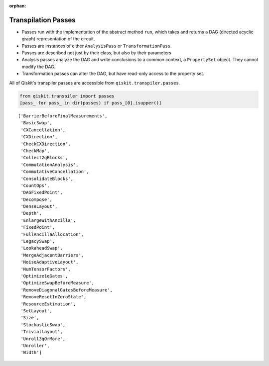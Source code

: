 :orphan:

.. _Transpilation Passes:

====================
Transpilation Passes
====================

- Passes run with the implementation of the abstract method ``run``, which
  takes and returns a DAG (directed acyclic graph) representation of the
  circuit.
- Passes are instances of either ``AnalysisPass`` or ``TransformationPass``.
- Passes are described not just by their class, but also by their parameters
- Analysis passes analyze the DAG and write conclusions to a common context, a
  ``PropertySet`` object. They cannot modify the DAG.
- Transformation passes can alter the DAG, but have read-only access to the
  property set.

All of Qiskit's transpiler passes are accessible from
``qiskit.transpiler.passes``.

.. code:: python

  from qiskit.transpiler import passes
  [pass_ for pass_ in dir(passes) if pass_[0].isupper()]

.. parsed-literal::

  ['BarrierBeforeFinalMeasurements',
   'BasicSwap',
   'CXCancellation',
   'CXDirection',
   'CheckCXDirection',
   'CheckMap',
   'Collect2qBlocks',
   'CommutationAnalysis',
   'CommutativeCancellation',
   'ConsolidateBlocks',
   'CountOps',
   'DAGFixedPoint',
   'Decompose',
   'DenseLayout',
   'Depth',
   'EnlargeWithAncilla',
   'FixedPoint',
   'FullAncillaAllocation',
   'LegacySwap',
   'LookaheadSwap',
   'MergeAdjacentBarriers',
   'NoiseAdaptiveLayout',
   'NumTensorFactors',
   'Optimize1qGates',
   'OptimizeSwapBeforeMeasure',
   'RemoveDiagonalGatesBeforeMeasure',
   'RemoveResetInZeroState',
   'ResourceEstimation',
   'SetLayout',
   'Size',
   'StochasticSwap',
   'TrivialLayout',
   'Unroll3qOrMore',
   'Unroller',
   'Width']
